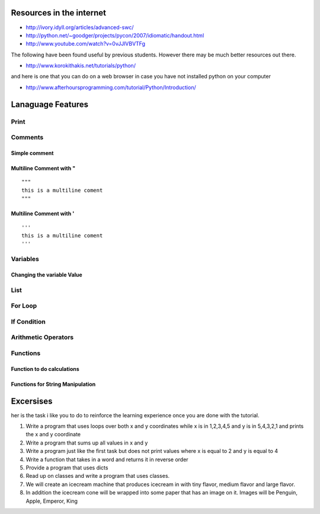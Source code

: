Resources in the internet
======================================================================


* http://ivory.idyll.org/articles/advanced-swc/

* http://python.net/~goodger/projects/pycon/2007/idiomatic/handout.html

* http://www.youtube.com/watch?v=0vJJlVBVTFg

The following have been found useful by previous students. However there may be much better resources out there.

* http://www.korokithakis.net/tutorials/python/

and here is one that you can do on a web browser in case you have not installed python on your computer

* http://www.afterhoursprogramming.com/tutorial/Python/Introduction/


Lanaguage Features
==================================================================

Print
-----------------------------------------------------------------
.. runblock:: pycon

   >>> print "Hello Cloud"

Comments
-----------------------------------------------------------------

Simple comment
^^^^^^^^^^^^^^^^^^^^^^^^^^^^^^^^^^^^^^^^^^^^^^^^^^^^^^^^^^^^^^^^^^^^^^

.. runblock:: pycon

   >>> # this is a comment

Multiline Comment with "
^^^^^^^^^^^^^^^^^^^^^^^^^^^^^^^^^^^^^^^^^^^^^^^^^^^^^^^^^^^^^^^^^^^^^^
::

   """ 
   this is a multiline coment 
   """

Multiline Comment with '
^^^^^^^^^^^^^^^^^^^^^^^^^^^^^^^^^^^^^^^^^^^^^^^^^^^^^^^^^^^^^^^^^^^^^^
::

   '''
   this is a multiline coment
   '''

Variables
-----------------------------------------------------------------
.. runblock:: pycon

   >>> flavor = "tiny"
   ... print flavor

Changing the variable Value
^^^^^^^^^^^^^^^^^^^^^^^^^^^^^^^^^^^^^^^^^^^^^^^^^^^^^^^^^^^^^^^^^^^^^^
.. runblock:: pycon

   >>> flavor = "large"
   ... print flavor

List
-----------------------------------------------------------------
.. runblock:: pycon

    >>> list = [1, 2, 3, 4, 5, 6]
    ... print list[0]
    ... print list[len(list)-1]
    ... print list[2:5]



For Loop 
-----------------------------------------------------------------
.. runblock:: pycon

    >>> list = [1, 2, 3, 4, 5, 6]
    ... for element in list:
    ...   print element


.. runblock:: pycon

   >>> flavors = ['tiny', 'medium', 'large']
   ... for flavor in flavors:
   ...   print flavor

If Condition
-----------------------------------------------------------------
.. runblock:: pycon

   >>> flavor = "tiny"
   ... if flavor == "tiny":
   ...    print("vanilla has a tiny flavor")
   ... elif flavor == "large":
   ...    print("large flavor")
   ... else:
   ...    print("this flavor I do not like")


Arithmetic Operators
-----------------------------------------------------------------
.. runblock:: pycon

    >>> list = [1, 2, 3, 4, 5, 6]
    ... print sum(list)
    ... print min(list)
    ... print max(list)
    ... print sum(list)/len(list)
    ... print sum(list)/float(len(list))

Functions
----------------------------------------------------------------------

Function to do calculations
^^^^^^^^^^^^^^^^^^^^^^^^^^^^^^^^^^^^^^^^^^^^^^^^^^^^^^^^^^^^^^^^^^^^^^

.. runblock:: pycon

    >>> def f(x,y):
    ...   return x+y+ y*y + x*x
    ...
    ... print f(1,2)
    ... print f(4,6)


Functions for String Manipulation
^^^^^^^^^^^^^^^^^^^^^^^^^^^^^^^^^^^^^^^^^^^^^^^^^^^^^^^^^^^^^^^^^^^^^^

.. runblock:: pycon

    >>> def name(firstname, lastname):
    ...   return "%s %s" % (firstname, lastname)
    ...
    ... def reversename(firstname, lastname):
    ...   return "%s, %s" % (lastname, firstname)
    ...
    ... print name('Gregor', 'von Laszewski')
    ... print reversename('Gregor', 'von Laszewski')


   



Excersises
==================

her is the task i like you to do to reinforce the learning experience once you are done with the tutorial.

#. Write a program that uses loops over both x and y coordinates while x is in 1,2,3,4,5 and y is in 5,4,3,2,1 and prints the x and y coordinate
#. Write a program that sums up all values in x and y
#. Write a program just like the first task but does not print values where x is equal to 2 and y is equal to 4
#. Write a function that takes in a word and returns  it in reverse order
#. Provide a program that uses dicts
#. Read up on classes and write a program that uses classes.
#. We will create an icecream machine that produces icecream in with tiny flavor, medium flavor and large flavor. 
#. In addition the icecream cone will be wrapped into some paper  that has an image on it. Images will be Penguin, Apple, Emperor, King

